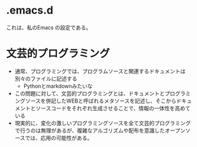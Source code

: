 * .emacs.d
これは、私のEmacs の設定である。

* 文芸的プログラミング
- 通常、プログラミングでは、プログラムソースと関連するドキュメントは別々のファイルに記述する
  - Pythonとmarkdownみたいな
- この問題に対して、文芸的プログラミングとは、ドキュメントとプログラミングソースを併記したWEBと呼ばれるメタソースを記述し、そこからドキュメントとソースコードをそれぞれ生成させることで、情報の一体性を高めている
- 現実的に、変化の激しいプログラミングソースを全て文芸的プログラミングで行うのは無理があるが、複雑なアルゴリズムや配布を意識したオープンソースでは、応用の可能性がある。
